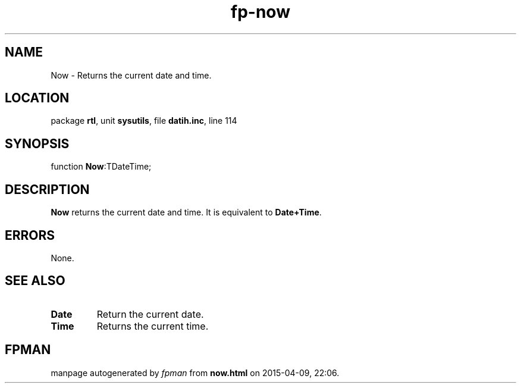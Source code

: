 .\" file autogenerated by fpman
.TH "fp-now" 3 "2014-03-14" "fpman" "Free Pascal Programmer's Manual"
.SH NAME
Now - Returns the current date and time.
.SH LOCATION
package \fBrtl\fR, unit \fBsysutils\fR, file \fBdatih.inc\fR, line 114
.SH SYNOPSIS
function \fBNow\fR:TDateTime;
.SH DESCRIPTION
\fBNow\fR returns the current date and time. It is equivalent to \fBDate+Time\fR.


.SH ERRORS
None.


.SH SEE ALSO
.TP
.B Date
Return the current date.
.TP
.B Time
Returns the current time.

.SH FPMAN
manpage autogenerated by \fIfpman\fR from \fBnow.html\fR on 2015-04-09, 22:06.


